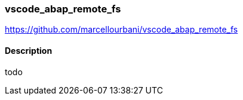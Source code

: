 === vscode_abap_remote_fs

https://github.com/marcellourbani/vscode_abap_remote_fs

==== Description
todo